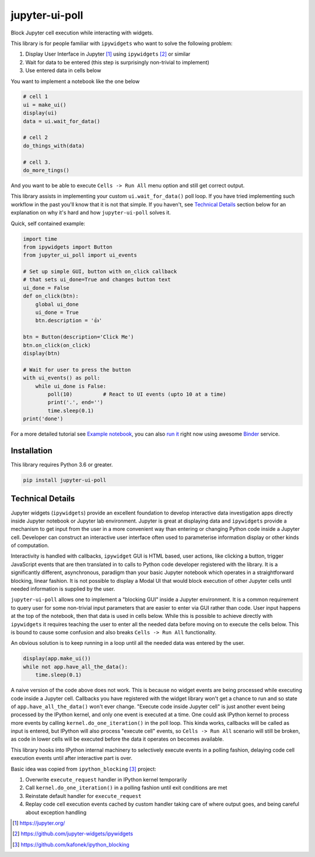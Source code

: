 ===============
jupyter-ui-poll
===============

.. image:: https://mybinder.org/badge_logo.svg
 :target: `run it`_

Block Jupyter cell execution while interacting with widgets.

This library is for people familiar with ``ipywidgets`` who want to solve the
following problem:

1. Display User Interface in Jupyter [#]_ using ``ipywidgets`` [#]_ or similar
2. Wait for data to be entered (this step is surprisingly non-trivial to implement)
3. Use entered data in cells below

You want to implement a notebook like the one below

.. code-block:: python

   # cell 1
   ui = make_ui()
   display(ui)
   data = ui.wait_for_data()

   # cell 2
   do_things_with(data)

   # cell 3.
   do_more_tings()

And you want to be able to execute ``Cells -> Run All`` menu option and still get correct output.

This library assists in implementing your custom ``ui.wait_for_data()`` poll loop.
If you have tried implementing such workflow in the past you'll know that it is
not that simple. If you haven't, see `Technical Details`_ section below for an
explanation on why it's hard and how ``jupyter-ui-poll`` solves it.

Quick, self contained example:

.. code-block:: python

   import time
   from ipywidgets import Button
   from jupyter_ui_poll import ui_events

   # Set up simple GUI, button with on_click callback
   # that sets ui_done=True and changes button text
   ui_done = False
   def on_click(btn):
       global ui_done
       ui_done = True
       btn.description = '👍'

   btn = Button(description='Click Me')
   btn.on_click(on_click)
   display(btn)

   # Wait for user to press the button
   with ui_events() as poll:
       while ui_done is False:
           poll(10)          # React to UI events (upto 10 at a time)
           print('.', end='')
           time.sleep(0.1)
   print('done')

For a more detailed tutorial see `Example notebook`_, you can also `run it`_ right now using awesome `Binder`_ service.

Installation
============

This library requires Python 3.6 or greater.


.. code-block::

  pip install jupyter-ui-poll


Technical Details
=================

Jupyter widgets (``ipywidgets``) provide an excellent foundation to develop
interactive data investigation apps directly inside Jupyter notebook or Jupyter
lab environment. Jupyter is great at displaying data and ``ipywidgets`` provide
a mechanism to get input from the user in a more convenient way than entering or
changing Python code inside a Jupyter cell. Developer can construct an
interactive user interface often used to parameterise information display or
other kinds of computation.

Interactivity is handled with callbacks, ``ipywidget`` GUI is HTML based, user
actions, like clicking a button, trigger JavaScript events that are then
translated in to calls to Python code developer registered with the library. It
is a significantly different, asynchronous, paradigm than your basic Jupyter
notebook which operates in a straightforward blocking, linear fashion. It is not
possible to display a Modal UI that would block execution of other Jupyter cells
until needed information is supplied by the user.

``jupyter-ui-poll`` allows one to implement a "blocking GUI" inside a Jupyter
environment. It is a common requirement to query user for some non-trivial input
parameters that are easier to enter via GUI rather than code. User input happens
at the top of the notebook, then that data is used in cells below. While this is
possible to achieve directly with ``ipywidgets`` it requires teaching the user
to enter all the needed data before moving on to execute the cells below. This
is bound to cause some confusion and also breaks ``Cells -> Run All`` functionality.

An obvious solution is to keep running in a loop until all the needed data was
entered by the user.

.. code-block:: python

   display(app.make_ui())
   while not app.have_all_the_data():
       time.sleep(0.1)

A naive version of the code above does not work. This is because no widget
events are being processed while executing code inside a Jupyter cell. Callbacks
you have registered with the widget library won't get a chance to run and so
state of ``app.have_all_the_data()`` won't ever change. "Execute code inside
Jupyter cell" is just another event being processed by the IPython kernel, and
only one event is executed at a time. One could ask IPython kernel to process
more events by calling ``kernel.do_one_iteration()`` in the poll loop. This
kinda works, callbacks will be called as input is entered, but IPython will also
process "execute cell" events, so ``Cells -> Run All`` scenario will still be
broken, as code in lower cells will be executed before the data it operates on
becomes available.

This library hooks into IPython internal machinery to selectively execute events
in a polling fashion, delaying code cell execution events until after
interactive part is over.

Basic idea was copied from ``ipython_blocking`` [#]_ project:

1. Overwrite ``execute_request`` handler in IPython kernel temporarily
2. Call ``kernel.do_one_iteration()`` in a polling fashion until exit conditions are met
3. Reinstate default handler for ``execute_request``
4. Replay code cell execution events cached by custom handler taking care of
   where output goes, and being careful about exception handling


.. [#] https://jupyter.org/
.. [#] https://github.com/jupyter-widgets/ipywidgets
.. [#] https://github.com/kafonek/ipython_blocking

.. _Example notebook: notebooks/Examples.ipynb
.. _run it: https://mybinder.org/v2/gh/kirill888/jupyter-ui-poll/develop?filepath=notebooks%2FExamples.ipynb
.. _Binder: https://mybinder.org/
